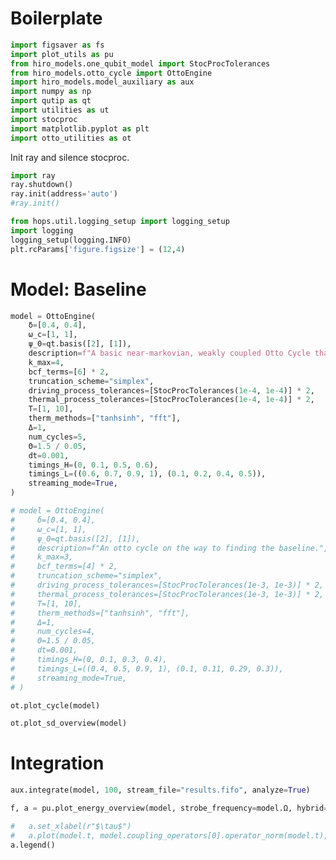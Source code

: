 #+PROPERTY: header-args :session otto_baseline :kernel python :pandoc no :async yes :tangle otto_baseline.py

* Boilerplate
#+begin_src jupyter-python :results none
  import figsaver as fs
  import plot_utils as pu
  from hiro_models.one_qubit_model import StocProcTolerances
  from hiro_models.otto_cycle import OttoEngine
  import hiro_models.model_auxiliary as aux
  import numpy as np
  import qutip as qt
  import utilities as ut
  import stocproc
  import matplotlib.pyplot as plt
  import otto_utilities as ot
#+end_src

Init ray and silence stocproc.
#+begin_src jupyter-python
  import ray
  ray.shutdown()
  ray.init(address='auto')
  #ray.init()
#+end_src

#+RESULTS:
: RayContext(dashboard_url='', python_version='3.9.15', ray_version='1.13.0', ray_commit='e4ce38d001dbbe09cd21c497fedd03d692b2be3e', address_info={'node_ip_address': '10.0.0.102', 'raylet_ip_address': '10.0.0.102', 'redis_address': None, 'object_store_address': '/tmp/ray/session_2022-12-01_12-49-01_211839_372329/sockets/plasma_store', 'raylet_socket_name': '/tmp/ray/session_2022-12-01_12-49-01_211839_372329/sockets/raylet', 'webui_url': '', 'session_dir': '/tmp/ray/session_2022-12-01_12-49-01_211839_372329', 'metrics_export_port': 51539, 'gcs_address': '10.0.0.102:6379', 'address': '10.0.0.102:6379', 'node_id': 'a0e22c6e0493add2b51aa52eeaf1e90766c796c1f430527c008a3242'})

#+begin_src jupyter-python :results none
  from hops.util.logging_setup import logging_setup
  import logging
  logging_setup(logging.INFO)
  plt.rcParams['figure.figsize'] = (12,4)
#+end_src

* Model: Baseline
#+begin_src jupyter-python
  model = OttoEngine(
      δ=[0.4, 0.4],
      ω_c=[1, 1],
      ψ_0=qt.basis([2], [1]),
      description=f"A basic near-markovian, weakly coupled Otto Cycle that actually works.",
      k_max=4,
      bcf_terms=[6] * 2,
      truncation_scheme="simplex",
      driving_process_tolerances=[StocProcTolerances(1e-4, 1e-4)] * 2,
      thermal_process_tolerances=[StocProcTolerances(1e-4, 1e-4)] * 2,
      T=[1, 10],
      therm_methods=["tanhsinh", "fft"],
      Δ=1,
      num_cycles=5,
      Θ=1.5 / 0.05,
      dt=0.001,
      timings_H=(0, 0.1, 0.5, 0.6),
      timings_L=((0.6, 0.7, 0.9, 1), (0.1, 0.2, 0.4, 0.5)),
      streaming_mode=True,
  )

  # model = OttoEngine(
  #     δ=[0.4, 0.4],
  #     ω_c=[1, 1],
  #     ψ_0=qt.basis([2], [1]),
  #     description=f"An otto cycle on the way to finding the baseline.",
  #     k_max=3,
  #     bcf_terms=[4] * 2,
  #     truncation_scheme="simplex",
  #     driving_process_tolerances=[StocProcTolerances(1e-3, 1e-3)] * 2,
  #     thermal_process_tolerances=[StocProcTolerances(1e-3, 1e-3)] * 2,
  #     T=[1, 10],
  #     therm_methods=["tanhsinh", "fft"],
  #     Δ=1,
  #     num_cycles=4,
  #     Θ=1.5 / 0.05,
  #     dt=0.001,
  #     timings_H=(0, 0.1, 0.3, 0.4),
  #     timings_L=((0.4, 0.5, 0.9, 1), (0.1, 0.11, 0.29, 0.3)),
  #     streaming_mode=True,
  # )

  ot.plot_cycle(model)
#+end_src

#+RESULTS:
:RESULTS:
| <Figure | size | 1200x400 | with | 1 | Axes> | <AxesSubplot: | xlabel= | $\tau$ | ylabel= | Operator Norm | > |
[[file:./.ob-jupyter/16e356aa8afc7a911b3edcfccea6559fe028821c.svg]]
:END:


#+begin_src jupyter-python
  ot.plot_sd_overview(model)
#+end_src

#+RESULTS:
:RESULTS:
| <Figure | size | 1200x400 | with | 1 | Axes> | <AxesSubplot: | xlabel= | $\omega$ | ylabel= | Spectral Density | > |
[[file:./.ob-jupyter/dc9e4dff3bc359892e01587cbcba157708c27487.svg]]
:END:

* Integration
#+begin_src jupyter-python :tangle nil
  aux.integrate(model, 100, stream_file="results.fifo", analyze=True)
#+end_src

#+RESULTS:
: [INFO    hops.core.integration     403378] Choosing the nonlinear integrator.
: [INFO    root                      403378] Starting analysis process.
: [INFO    root                      403378] Started analysis process with pid 447894.
: [INFO    hops.core.hierarchy_data  403378] Creating the streaming fifo at: /home/hiro/Documents/Projects/UNI/master/eflow_paper/python/otto_motor/results.fifo
: [INFO    hops.core.integration     403378] Using 16 integrators.
: [INFO    hops.core.integration     403378] Some 0 trajectories have to be integrated.
: [INFO    hops.core.integration     403378] Using 1820 hierarchy states.
: 0it [00:00, ?it/s]



#+begin_src jupyter-python :tangle nil
  f, a = pu.plot_energy_overview(model, strobe_frequency=model.Ω, hybrid=True, bath_names=["C","H"], online=True)

  #   a.set_xlabel(r"$\tau$")
  #   a.plot(model.t, model.coupling_operators[0].operator_norm(model.t), label="cold")
  a.legend()
#+end_src

#+RESULTS:
:RESULTS:
: <matplotlib.legend.Legend at 0x7fbce8788f40>
[[file:./.ob-jupyter/c7e0e16b981d66a30d3686f1d753d1319794b083.svg]]
:END:
